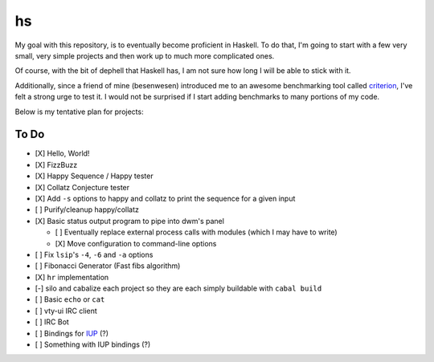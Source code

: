 hs
==

My goal with this repository, is to eventually become proficient in Haskell.
To do that, I'm going to start with a few very small, very simple projects and then work up to much more complicated ones.

Of course, with the bit of dephell that Haskell has, I am not sure how long I will be able to stick with it.

Additionally, since a friend of mine (besenwesen) introduced me to an awesome benchmarking tool called `criterion <http://www.serpentine.com/criterion/tutorial.html>`_, I've felt a strong urge to test it.
I would not be surprised if I start adding benchmarks to many portions of my code.

Below is my tentative plan for projects:

To Do
-----

- [X] Hello, World!
- [X] FizzBuzz
- [X] Happy Sequence / Happy tester
- [X] Collatz Conjecture tester
- [X] Add ``-s`` options to happy and collatz to print the sequence for a given input
- [ ] Purify/cleanup happy/collatz
- [X] Basic status output program to pipe into dwm's panel

  - [ ] Eventually replace external process calls with modules (which I may have to write)
  - [X] Move configuration to command-line options

- [ ] Fix ``lsip``'s ``-4``, ``-6`` and ``-a`` options
- [ ] Fibonacci Generator (Fast fibs algorithm)
- [X] ``hr`` implementation
- [-] silo and cabalize each project so they are each simply buildable with ``cabal build``
- [ ] Basic ``echo`` or ``cat``
- [ ] vty-ui IRC client
- [ ] IRC Bot
- [ ] Bindings for `IUP <http://webserver2.tecgraf.puc-rio.br/iup/>`_ (?)
- [ ] Something with IUP bindings (?)
